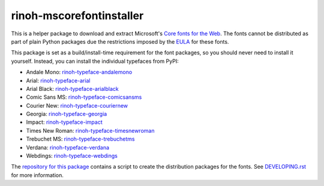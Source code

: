 rinoh-mscorefontinstaller
=========================

.. image:: http://img.shields.io/pypi/v/rinoh-mscorefontinstaller.svg
   :target: https://pypi.python.org/pypi/rinoh-mscorefontinstaller
   :alt: PyPI

.. image:: https://img.shields.io/pypi/pyversions/rinoh-mscorefontinstaller.svg
   :target: https://pypi.python.org/pypi/rinoh-mscorefontinstaller
   :alt: Python version


This is a helper package to download and extract Microsoft's `Core fonts for the
Web`_. The fonts cannot be distributed as part of plain Python packages due the
restrictions imposed by the EULA_ for these fonts.

This package is set as a build/install-time requirement for the font packages,
so you should never need to install it yourself. Instead, you can install the
individual typefaces from PyPI:

- Andale Mono: `rinoh-typeface-andalemono <https://pypi.org/project/rinoh-typeface-andalemono>`_
- Arial: `rinoh-typeface-arial <https://pypi.org/project/rinoh-typeface-arial>`_
- Arial Black: `rinoh-typeface-arialblack <https://pypi.org/project/rinoh-typeface-arialblack>`_
- Comic Sans MS: `rinoh-typeface-comicsansms <https://pypi.org/project/rinoh-typeface-comicsansms>`_
- Courier New: `rinoh-typeface-couriernew <https://pypi.org/project/rinoh-typeface-couriernew>`_
- Georgia: `rinoh-typeface-georgia <https://pypi.org/project/rinoh-typeface-georgia>`_
- Impact: `rinoh-typeface-impact <https://pypi.org/project/rinoh-typeface-impact>`_
- Times New Roman: `rinoh-typeface-timesnewroman <https://pypi.org/project/rinoh-typeface-timesnewroman>`_
- Trebuchet MS: `rinoh-typeface-trebuchetms <https://pypi.org/project/rinoh-typeface-trebuchetms>`_
- Verdana: `rinoh-typeface-verdana <https://pypi.org/project/rinoh-typeface-verdana>`_
- Webdings: `rinoh-typeface-webdings <https://pypi.org/project/rinoh-typeface-webdings>`_

The `repository for this package`_ contains a script to create the distribution
packages for the fonts. See `DEVELOPING.rst`__ for more information.

.. __: ./DEVELOPING.rst


.. _Core fonts for the Web: https://en.wikipedia.org/wiki/Core_fonts_for_the_Web
.. _EULA: https://github.com/brechtm/corefonts/blob/master/LICENSE
.. _repository for this package: https://github.com/brechtm/rinoh-mscorefonts

